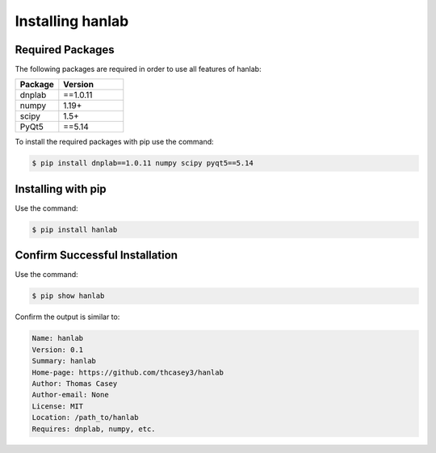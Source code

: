 .. |hanlabGitLink| raw:: html

   <a href="https://github.com/thcasey3/hanlab" target="_blank"> hanlab </a>


=================
Installing hanlab
=================

Required Packages
=================
The following packages are required in order to use all features of hanlab:

.. list-table::
   :widths: 40 60

   * - **Package**
     - **Version**
   * - dnplab
     - ==1.0.11
   * - numpy
     - 1.19+
   * - scipy
     - 1.5+
   * - PyQt5
     - ==5.14

To install the required packages with pip use the command:

.. code-block:: bash

   $ pip install dnplab==1.0.11 numpy scipy pyqt5==5.14


.. _installing:

Installing with pip
===================
Use the command:

.. code-block:: bash

   $ pip install hanlab


Confirm Successful Installation
===============================
Use the command:

.. code-block:: bash

    $ pip show hanlab

Confirm the output is similar to:

.. code-block:: bash

    Name: hanlab
    Version: 0.1
    Summary: hanlab
    Home-page: https://github.com/thcasey3/hanlab
    Author: Thomas Casey
    Author-email: None
    License: MIT
    Location: /path_to/hanlab
    Requires: dnplab, numpy, etc.

